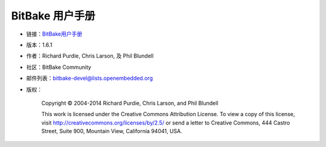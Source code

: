 ==================================
BitBake 用户手册
==================================

* 链接：`BitBake用户手册  <http://www.yoctoproject.org/docs/1.6.1/bitbake-user-manual/bitbake-user-manual.html>`_ 
* 版本：1.6.1 
* 作者：Richard Purdie, Chris Larson, 及 Phil Blundell 
* 社区：BitBake Community 
* 邮件列表：bitbake-devel@lists.openembedded.org 
* 版权：

    Copyright © 2004-2014 Richard Purdie, Chris Larson, and Phil Blundell

    This work is licensed under the Creative Commons Attribution License. To view a copy of this license, visit http://creativecommons.org/licenses/by/2.5/ or send a letter to Creative Commons, 444 Castro Street, Suite 900, Mountain View, California 94041, USA. 